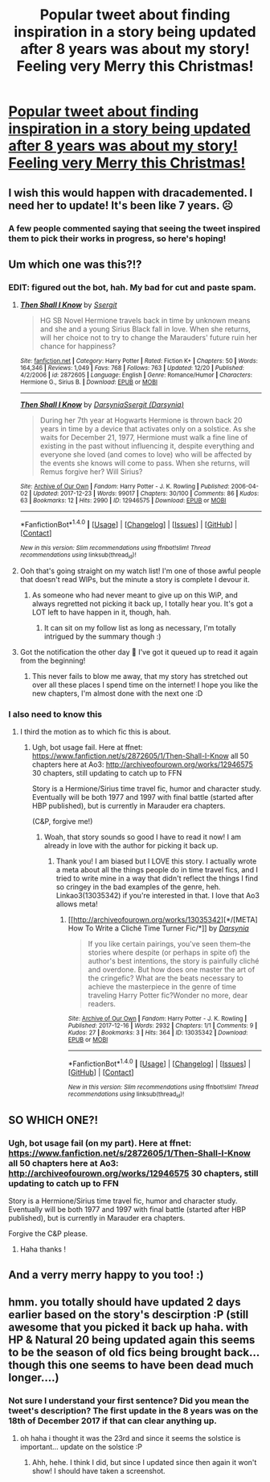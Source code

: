 #+TITLE: Popular tweet about finding inspiration in a story being updated after 8 years was about my story! Feeling very Merry this Christmas!

* [[https://i.redd.it/bnmdynfr4p501.jpg][Popular tweet about finding inspiration in a story being updated after 8 years was about my story! Feeling very Merry this Christmas!]]
:PROPERTIES:
:Author: darsynia
:Score: 241
:DateUnix: 1514045388.0
:DateShort: 2017-Dec-23
:FlairText: Misc
:END:

** I wish this would happen with dracademented. I need her to update! It's been like 7 years. ☹️
:PROPERTIES:
:Author: littlemissmechanic
:Score: 32
:DateUnix: 1514046594.0
:DateShort: 2017-Dec-23
:END:

*** A few people commented saying that seeing the tweet inspired them to pick their works in progress, so here's hoping!
:PROPERTIES:
:Author: darsynia
:Score: 32
:DateUnix: 1514046681.0
:DateShort: 2017-Dec-23
:END:


** Um which one was this?!?
:PROPERTIES:
:Author: snhaller
:Score: 14
:DateUnix: 1514053281.0
:DateShort: 2017-Dec-23
:END:

*** EDIT: figured out the bot, hah. My bad for cut and paste spam.
:PROPERTIES:
:Author: darsynia
:Score: 11
:DateUnix: 1514057470.0
:DateShort: 2017-Dec-23
:END:

**** [[http://www.fanfiction.net/s/2872605/1/][*/Then Shall I Know/*]] by [[https://www.fanfiction.net/u/470176/Ssergit][/Ssergit/]]

#+begin_quote
  HG SB Novel Hermione travels back in time by unknown means and she and a young Sirius Black fall in love. When she returns, will her choice not to try to change the Marauders' future ruin her chance for happiness?
#+end_quote

^{/Site/: [[http://www.fanfiction.net/][fanfiction.net]] *|* /Category/: Harry Potter *|* /Rated/: Fiction K+ *|* /Chapters/: 50 *|* /Words/: 164,346 *|* /Reviews/: 1,049 *|* /Favs/: 768 *|* /Follows/: 763 *|* /Updated/: 12/20 *|* /Published/: 4/2/2006 *|* /id/: 2872605 *|* /Language/: English *|* /Genre/: Romance/Humor *|* /Characters/: Hermione G., Sirius B. *|* /Download/: [[http://www.ff2ebook.com/old/ffn-bot/index.php?id=2872605&source=ff&filetype=epub][EPUB]] or [[http://www.ff2ebook.com/old/ffn-bot/index.php?id=2872605&source=ff&filetype=mobi][MOBI]]}

--------------

[[http://archiveofourown.org/works/12946575][*/Then Shall I Know/*]] by [[http://www.archiveofourown.org/users/Darsynia/pseuds/Darsynia/users/Darsynia/pseuds/Ssergit][/DarsyniaSsergit (Darsynia)/]]

#+begin_quote
  During her 7th year at Hogwarts Hermione is thrown back 20 years in time by a device that activates only on a solstice. As she waits for December 21, 1977, Hermione must walk a fine line of existing in the past without influencing it, despite everything and everyone she loved (and comes to love) who will be affected by the events she knows will come to pass. When she returns, will Remus forgive her? Will Sirius?
#+end_quote

^{/Site/: [[http://www.archiveofourown.org/][Archive of Our Own]] *|* /Fandom/: Harry Potter - J. K. Rowling *|* /Published/: 2006-04-02 *|* /Updated/: 2017-12-23 *|* /Words/: 99017 *|* /Chapters/: 30/100 *|* /Comments/: 86 *|* /Kudos/: 63 *|* /Bookmarks/: 12 *|* /Hits/: 2990 *|* /ID/: 12946575 *|* /Download/: [[http://archiveofourown.org/downloads/Da/Darsynia-Ssergit/12946575/Then%20Shall%20I%20Know.epub?updated_at=1514038498][EPUB]] or [[http://archiveofourown.org/downloads/Da/Darsynia-Ssergit/12946575/Then%20Shall%20I%20Know.mobi?updated_at=1514038498][MOBI]]}

--------------

*FanfictionBot*^{1.4.0} *|* [[[https://github.com/tusing/reddit-ffn-bot/wiki/Usage][Usage]]] | [[[https://github.com/tusing/reddit-ffn-bot/wiki/Changelog][Changelog]]] | [[[https://github.com/tusing/reddit-ffn-bot/issues/][Issues]]] | [[[https://github.com/tusing/reddit-ffn-bot/][GitHub]]] | [[[https://www.reddit.com/message/compose?to=tusing][Contact]]]

^{/New in this version: Slim recommendations using/ ffnbot!slim! /Thread recommendations using/ linksub(thread_id)!}
:PROPERTIES:
:Author: FanfictionBot
:Score: 8
:DateUnix: 1514057486.0
:DateShort: 2017-Dec-23
:END:


**** Ooh that's going straight on my watch list! I'm one of those awful people that doesn't read WIPs, but the minute a story is complete I devour it.
:PROPERTIES:
:Author: girlikecupcake
:Score: 7
:DateUnix: 1514069764.0
:DateShort: 2017-Dec-24
:END:

***** As someone who had never meant to give up on this WiP, and always regretted not picking it back up, I totally hear you. It's got a LOT left to have happen in it, though, hah.
:PROPERTIES:
:Author: darsynia
:Score: 6
:DateUnix: 1514071745.0
:DateShort: 2017-Dec-24
:END:

****** It can sit on my follow list as long as necessary, I'm totally intrigued by the summary though :)
:PROPERTIES:
:Author: girlikecupcake
:Score: 3
:DateUnix: 1514080098.0
:DateShort: 2017-Dec-24
:END:


**** Got the notification the other day 😬 I've got it queued up to read it again from the beginning!
:PROPERTIES:
:Score: 3
:DateUnix: 1514072858.0
:DateShort: 2017-Dec-24
:END:

***** This never fails to blow me away, that my story has stretched out over all these places I spend time on the internet! I hope you like the new chapters, I'm almost done with the next one :D
:PROPERTIES:
:Author: darsynia
:Score: 7
:DateUnix: 1514079032.0
:DateShort: 2017-Dec-24
:END:


*** I also need to know this
:PROPERTIES:
:Author: econ_khajiit
:Score: 2
:DateUnix: 1514054235.0
:DateShort: 2017-Dec-23
:END:

**** I third the motion as to which fic this is about.
:PROPERTIES:
:Author: Epwydadlan1
:Score: 3
:DateUnix: 1514054898.0
:DateShort: 2017-Dec-23
:END:

***** Ugh, bot usage fail. Here at ffnet: [[https://www.fanfiction.net/s/2872605/1/Then-Shall-I-Know]] all 50 chapters here at Ao3: [[http://archiveofourown.org/works/12946575]] 30 chapters, still updating to catch up to FFN

Story is a Hermione/Sirius time travel fic, humor and character study. Eventually will be both 1977 and 1997 with final battle (started after HBP published), but is currently in Marauder era chapters.

(C&P, forgive me!)
:PROPERTIES:
:Author: darsynia
:Score: 3
:DateUnix: 1514057633.0
:DateShort: 2017-Dec-23
:END:

****** Woah, that story sounds so good I have to read it now! I am already in love with the author for picking it back up.
:PROPERTIES:
:Author: junesunflower
:Score: 3
:DateUnix: 1514067417.0
:DateShort: 2017-Dec-24
:END:

******* Thank you! I am biased but I LOVE this story. I actually wrote a meta about all the things people do in time travel fics, and I tried to write mine in a way that didn't reflect the things I find so cringey in the bad examples of the genre, heh. Linkao3(13035342) if you're interested in that. I love that Ao3 allows meta!
:PROPERTIES:
:Author: darsynia
:Score: 2
:DateUnix: 1514079285.0
:DateShort: 2017-Dec-24
:END:

******** [[http://archiveofourown.org/works/13035342][*/[META] How To Write a Cliché Time Turner Fic/*]] by [[http://www.archiveofourown.org/users/Darsynia/pseuds/Darsynia][/Darsynia/]]

#+begin_quote
  If you like certain pairings, you've seen them--the stories where despite (or perhaps in spite of) the author's best intentions, the story is painfully cliché and overdone. But how does one master the art of the cringefic? What are the beats necessary to achieve the masterpiece in the genre of time traveling Harry Potter fic?Wonder no more, dear readers.
#+end_quote

^{/Site/: [[http://www.archiveofourown.org/][Archive of Our Own]] *|* /Fandom/: Harry Potter - J. K. Rowling *|* /Published/: 2017-12-16 *|* /Words/: 2932 *|* /Chapters/: 1/1 *|* /Comments/: 9 *|* /Kudos/: 27 *|* /Bookmarks/: 3 *|* /Hits/: 364 *|* /ID/: 13035342 *|* /Download/: [[http://archiveofourown.org/downloads/Da/Darsynia/13035342/META%20How%20To%20Write%20a%20Cliche.epub?updated_at=1513491026][EPUB]] or [[http://archiveofourown.org/downloads/Da/Darsynia/13035342/META%20How%20To%20Write%20a%20Cliche.mobi?updated_at=1513491026][MOBI]]}

--------------

*FanfictionBot*^{1.4.0} *|* [[[https://github.com/tusing/reddit-ffn-bot/wiki/Usage][Usage]]] | [[[https://github.com/tusing/reddit-ffn-bot/wiki/Changelog][Changelog]]] | [[[https://github.com/tusing/reddit-ffn-bot/issues/][Issues]]] | [[[https://github.com/tusing/reddit-ffn-bot/][GitHub]]] | [[[https://www.reddit.com/message/compose?to=tusing][Contact]]]

^{/New in this version: Slim recommendations using/ ffnbot!slim! /Thread recommendations using/ linksub(thread_id)!}
:PROPERTIES:
:Author: FanfictionBot
:Score: 2
:DateUnix: 1514079298.0
:DateShort: 2017-Dec-24
:END:


** SO WHICH ONE?!
:PROPERTIES:
:Author: Kilbourne
:Score: 2
:DateUnix: 1514054423.0
:DateShort: 2017-Dec-23
:END:

*** Ugh, bot usage fail (on my part). Here at ffnet: [[https://www.fanfiction.net/s/2872605/1/Then-Shall-I-Know]] all 50 chapters here at Ao3: [[http://archiveofourown.org/works/12946575]] 30 chapters, still updating to catch up to FFN

Story is a Hermione/Sirius time travel fic, humor and character study. Eventually will be both 1977 and 1997 with final battle (started after HBP published), but is currently in Marauder era chapters.

Forgive the C&P please.
:PROPERTIES:
:Author: darsynia
:Score: 2
:DateUnix: 1514057645.0
:DateShort: 2017-Dec-23
:END:

**** Haha thanks !
:PROPERTIES:
:Author: Kilbourne
:Score: 2
:DateUnix: 1514059400.0
:DateShort: 2017-Dec-23
:END:


** And a verry merry happy to you too! :)
:PROPERTIES:
:Author: Dina-M
:Score: 2
:DateUnix: 1514131191.0
:DateShort: 2017-Dec-24
:END:


** hmm. you totally should have updated 2 days earlier based on the story's descirption :P (still awesome that you picked it back up haha. with HP & Natural 20 being updated again this seems to be the season of old fics being brought back... though this one seems to have been dead much longer....)
:PROPERTIES:
:Author: lightningowl15
:Score: 2
:DateUnix: 1514437395.0
:DateShort: 2017-Dec-28
:END:

*** Not sure I understand your first sentence? Did you mean the tweet's description? The first update in the 8 years was on the 18th of December 2017 if that can clear anything up.
:PROPERTIES:
:Author: darsynia
:Score: 1
:DateUnix: 1514466886.0
:DateShort: 2017-Dec-28
:END:

**** oh haha i thought it was the 23rd and since it seems the solstice is important... update on the solstice :P
:PROPERTIES:
:Author: lightningowl15
:Score: 1
:DateUnix: 1514467767.0
:DateShort: 2017-Dec-28
:END:

***** Ahh, hehe. I think I did, but since I updated since then again it won't show! I should have taken a screenshot.
:PROPERTIES:
:Author: darsynia
:Score: 1
:DateUnix: 1514469702.0
:DateShort: 2017-Dec-28
:END:
